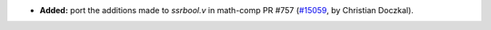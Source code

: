 - **Added:**
  port the additions made to `ssrbool.v` in math-comp PR #757
  (`#15059 <https://github.com/coq/coq/pull/15059>`_,
  by Christian Doczkal).
